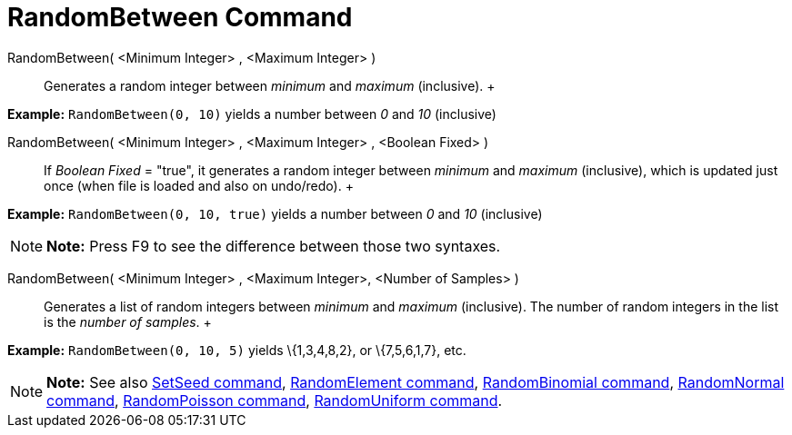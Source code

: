 = RandomBetween Command

RandomBetween( <Minimum Integer> , <Maximum Integer> )::
  Generates a random integer between _minimum_ and _maximum_ (inclusive).
  +

[EXAMPLE]

====

*Example:* `RandomBetween(0, 10)` yields a number between _0_ and _10_ (inclusive)

====

RandomBetween( <Minimum Integer> , <Maximum Integer> , <Boolean Fixed> )::
  If _Boolean Fixed_ = "true", it generates a random integer between _minimum_ and _maximum_ (inclusive), which is
  updated just once (when file is loaded and also on undo/redo).
  +

[EXAMPLE]

====

*Example:* `RandomBetween(0, 10, true)` yields a number between _0_ and _10_ (inclusive)

====

[NOTE]

====

*Note:* Press [.kcode]#F9# to see the difference between those two syntaxes.

====

RandomBetween( <Minimum Integer> , <Maximum Integer>, <Number of Samples> )::
  Generates a list of random integers between _minimum_ and _maximum_ (inclusive). The number of random integers in the
  list is the _number of samples_.
  +

[EXAMPLE]

====

*Example:* `RandomBetween(0, 10, 5)` yields \{1,3,4,8,2}, or \{7,5,6,1,7}, etc.

====

[NOTE]

====

*Note:* See also xref:/commands/SetSeed_Command.adoc[SetSeed command],
xref:/commands/RandomElement_Command.adoc[RandomElement command],
xref:/commands/RandomBinomial_Command.adoc[RandomBinomial command],
xref:/commands/RandomNormal_Command.adoc[RandomNormal command], xref:/commands/RandomPoisson_Command.adoc[RandomPoisson
command], xref:/commands/RandomUniform_Command.adoc[RandomUniform command].

====
